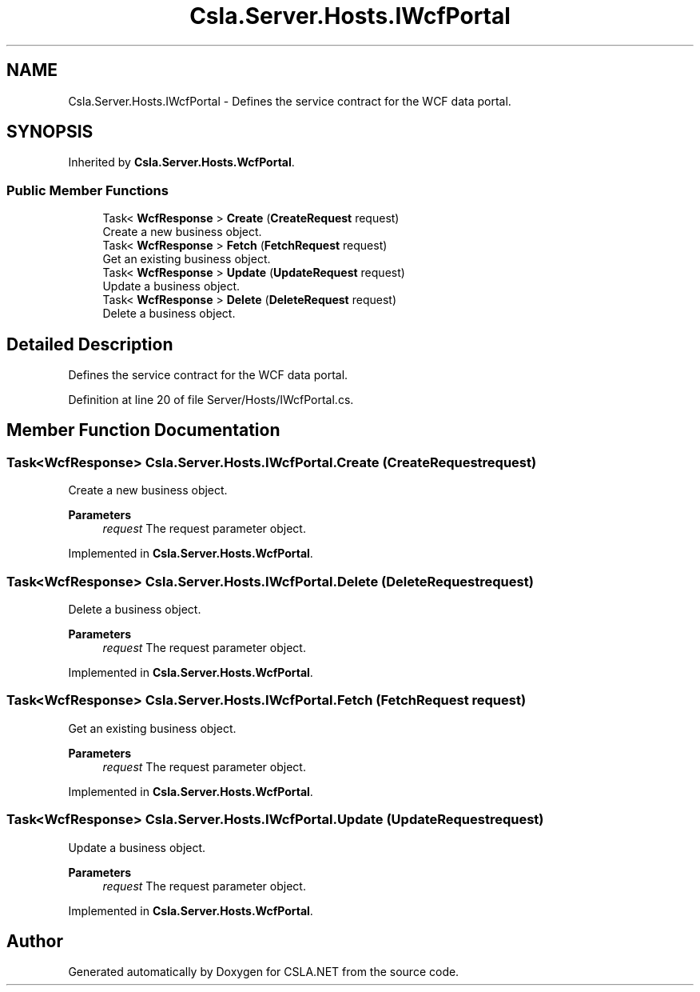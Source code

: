 .TH "Csla.Server.Hosts.IWcfPortal" 3 "Thu Jul 22 2021" "Version 5.4.2" "CSLA.NET" \" -*- nroff -*-
.ad l
.nh
.SH NAME
Csla.Server.Hosts.IWcfPortal \- Defines the service contract for the WCF data portal\&.  

.SH SYNOPSIS
.br
.PP
.PP
Inherited by \fBCsla\&.Server\&.Hosts\&.WcfPortal\fP\&.
.SS "Public Member Functions"

.in +1c
.ti -1c
.RI "Task< \fBWcfResponse\fP > \fBCreate\fP (\fBCreateRequest\fP request)"
.br
.RI "Create a new business object\&. "
.ti -1c
.RI "Task< \fBWcfResponse\fP > \fBFetch\fP (\fBFetchRequest\fP request)"
.br
.RI "Get an existing business object\&. "
.ti -1c
.RI "Task< \fBWcfResponse\fP > \fBUpdate\fP (\fBUpdateRequest\fP request)"
.br
.RI "Update a business object\&. "
.ti -1c
.RI "Task< \fBWcfResponse\fP > \fBDelete\fP (\fBDeleteRequest\fP request)"
.br
.RI "Delete a business object\&. "
.in -1c
.SH "Detailed Description"
.PP 
Defines the service contract for the WCF data portal\&. 


.PP
Definition at line 20 of file Server/Hosts/IWcfPortal\&.cs\&.
.SH "Member Function Documentation"
.PP 
.SS "Task<\fBWcfResponse\fP> Csla\&.Server\&.Hosts\&.IWcfPortal\&.Create (\fBCreateRequest\fP request)"

.PP
Create a new business object\&. 
.PP
\fBParameters\fP
.RS 4
\fIrequest\fP The request parameter object\&.
.RE
.PP

.PP
Implemented in \fBCsla\&.Server\&.Hosts\&.WcfPortal\fP\&.
.SS "Task<\fBWcfResponse\fP> Csla\&.Server\&.Hosts\&.IWcfPortal\&.Delete (\fBDeleteRequest\fP request)"

.PP
Delete a business object\&. 
.PP
\fBParameters\fP
.RS 4
\fIrequest\fP The request parameter object\&.
.RE
.PP

.PP
Implemented in \fBCsla\&.Server\&.Hosts\&.WcfPortal\fP\&.
.SS "Task<\fBWcfResponse\fP> Csla\&.Server\&.Hosts\&.IWcfPortal\&.Fetch (\fBFetchRequest\fP request)"

.PP
Get an existing business object\&. 
.PP
\fBParameters\fP
.RS 4
\fIrequest\fP The request parameter object\&.
.RE
.PP

.PP
Implemented in \fBCsla\&.Server\&.Hosts\&.WcfPortal\fP\&.
.SS "Task<\fBWcfResponse\fP> Csla\&.Server\&.Hosts\&.IWcfPortal\&.Update (\fBUpdateRequest\fP request)"

.PP
Update a business object\&. 
.PP
\fBParameters\fP
.RS 4
\fIrequest\fP The request parameter object\&.
.RE
.PP

.PP
Implemented in \fBCsla\&.Server\&.Hosts\&.WcfPortal\fP\&.

.SH "Author"
.PP 
Generated automatically by Doxygen for CSLA\&.NET from the source code\&.
